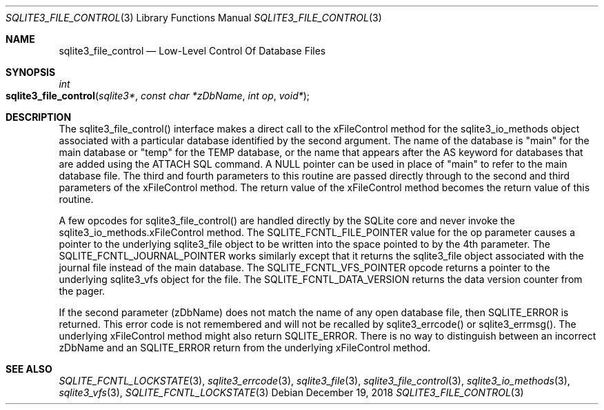 .Dd December 19, 2018
.Dt SQLITE3_FILE_CONTROL 3
.Os
.Sh NAME
.Nm sqlite3_file_control
.Nd Low-Level Control Of Database Files
.Sh SYNOPSIS
.Ft int 
.Fo sqlite3_file_control
.Fa "sqlite3*"
.Fa "const char *zDbName"
.Fa "int op"
.Fa "void*"
.Fc
.Sh DESCRIPTION
The sqlite3_file_control() interface makes a
direct call to the xFileControl method for the sqlite3_io_methods
object associated with a particular database identified by the second
argument.
The name of the database is "main" for the main database or "temp"
for the TEMP database, or the name that appears after the AS keyword
for databases that are added using the ATTACH SQL command.
A NULL pointer can be used in place of "main" to refer to the main
database file.
The third and fourth parameters to this routine are passed directly
through to the second and third parameters of the xFileControl method.
The return value of the xFileControl method becomes the return value
of this routine.
.Pp
A few opcodes for sqlite3_file_control() are
handled directly by the SQLite core and never invoke the sqlite3_io_methods.xFileControl
method.
The SQLITE_FCNTL_FILE_POINTER value for the
op parameter causes a pointer to the underlying sqlite3_file
object to be written into the space pointed to by the 4th parameter.
The SQLITE_FCNTL_JOURNAL_POINTER works
similarly except that it returns the sqlite3_file object
associated with the journal file instead of the main database.
The SQLITE_FCNTL_VFS_POINTER opcode returns
a pointer to the underlying sqlite3_vfs object for the file.
The SQLITE_FCNTL_DATA_VERSION returns the
data version counter from the pager.
.Pp
If the second parameter (zDbName) does not match the name of any open
database file, then SQLITE_ERROR is returned.
This error code is not remembered and will not be recalled by sqlite3_errcode()
or sqlite3_errmsg().
The underlying xFileControl method might also return SQLITE_ERROR.
There is no way to distinguish between an incorrect zDbName and an
SQLITE_ERROR return from the underlying xFileControl method.
.Pp
.Sh SEE ALSO
.Xr SQLITE_FCNTL_LOCKSTATE 3 ,
.Xr sqlite3_errcode 3 ,
.Xr sqlite3_file 3 ,
.Xr sqlite3_file_control 3 ,
.Xr sqlite3_io_methods 3 ,
.Xr sqlite3_vfs 3 ,
.Xr SQLITE_FCNTL_LOCKSTATE 3
